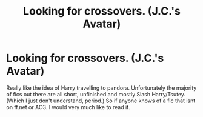 #+TITLE: Looking for crossovers. (J.C.'s Avatar)

* Looking for crossovers. (J.C.'s Avatar)
:PROPERTIES:
:Author: legendarybyakko
:Score: 2
:DateUnix: 1586280409.0
:DateShort: 2020-Apr-07
:FlairText: Request
:END:
Really like the idea of Harry travelling to pandora. Unfortunately the majority of fics out there are all short, unfinished and mostly Slash Harry/Tsutey. (Which I just don't understand, period.) So if anyone knows of a fic that isnt on ff.net or AO3. I would very much like to read it.

